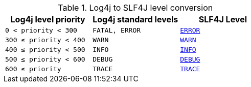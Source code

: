 ////
    Licensed to the Apache Software Foundation (ASF) under one or more
    contributor license agreements.  See the NOTICE file distributed with
    this work for additional information regarding copyright ownership.
    The ASF licenses this file to You under the Apache License, Version 2.0
    (the "License"); you may not use this file except in compliance with
    the License.  You may obtain a copy of the License at

         http://www.apache.org/licenses/LICENSE-2.0

    Unless required by applicable law or agreed to in writing, software
    distributed under the License is distributed on an "AS IS" BASIS,
    WITHOUT WARRANTIES OR CONDITIONS OF ANY KIND, either express or implied.
    See the License for the specific language governing permissions and
    limitations under the License.
////

.Log4j to SLF4J level conversion
[%header,cols="1m,1m,1m"]
|===
| Log4j level priority | Log4j standard levels | SLF4J Level

| 0 < priority < 300
| FATAL, ERROR
| https://www.slf4j.org/api/org/slf4j/event/Level.html#ERROR[ERROR]

| 300 &le; priority < 400
| WARN
| https://www.slf4j.org/api/org/slf4j/event/Level.html#WARN[WARN]

| 400 &le; priority < 500
| INFO
| https://www.slf4j.org/api/org/slf4j/event/Level.html#INFO[INFO]

| 500 &le; priority < 600
| DEBUG
| https://www.slf4j.org/api/org/slf4j/event/Level.html#DEBUG[DEBUG]

| 600 &le; priority 
| TRACE
| https://www.slf4j.org/api/org/slf4j/event/Level.html#TRACE[TRACE]

|===